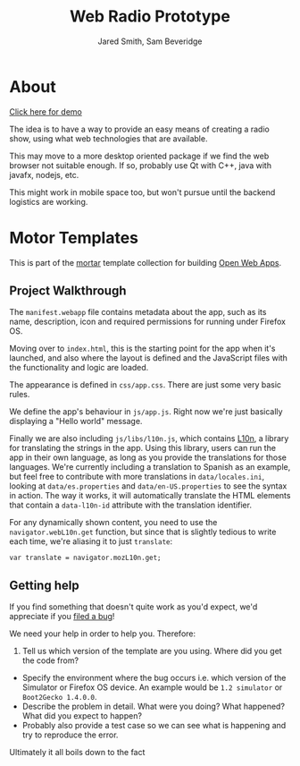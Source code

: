 #+Title: Web Radio Prototype
#+Author: Jared Smith, Sam Beveridge

* About

[[https://jared-n-sams-fun-playhouses.github.io/WR-DJ-Screen][Click here for demo]]

The idea is to have a way to provide an easy means of creating a radio show, using what web technologies that are available.

This may move to a more desktop oriented package if we find the web browser not suitable enough. If so, probably use Qt with C++, java with javafx, nodejs, etc.

This might work in mobile space too, but won't pursue until the backend logistics are working.

* Motor Templates

This is part of the [[https://github.com/mozilla/mortar/][mortar]]
template collection for building
[[https://developer.mozilla.org/Apps][Open Web Apps]].

** Project Walkthrough

The =manifest.webapp= file contains metadata about the app, such as its
name, description, icon and required permissions for running under
Firefox OS.

Moving over to =index.html=, this is the starting point for the app when
it's launched, and also where the layout is defined and the JavaScript
files with the functionality and logic are loaded.

The appearance is defined in =css/app.css=. There are just some very
basic rules.

We define the app's behaviour in =js/app.js=. Right now we're just
basically displaying a "Hello world" message.

Finally we are also including =js/libs/l10n.js=, which contains
[[https://developer.mozilla.org/en-US/docs/Web/API/L10n_API][L10n]], a
library for translating the strings in the app. Using this library,
users can run the app in their own language, as long as you provide the
translations for those languages. We're currently including a
translation to Spanish as an example, but feel free to contribute with
more translations in =data/locales.ini=, looking at =data/es.properties=
and =data/en-US.properties= to see the syntax in action. The way it
works, it will automatically translate the HTML elements that contain a
=data-l10n-id= attribute with the translation identifier.

For any dynamically shown content, you need to use the
=navigator.webL10n.get= function, but since that is slightly tedious to
write each time, we're aliasing it to just =translate=:

#+BEGIN_EXAMPLE
    var translate = navigator.mozL10n.get;
#+END_EXAMPLE

** Getting help

If you find something that doesn't quite work as you'd expect, we'd
appreciate if you
[[https://github.com/mozilla/mortar-privileged-empty-app/issues][filed a
bug]]!

We need your help in order to help you. Therefore:

1. Tell us which version of the template are you using. Where did you
   get the code from?

-  Specify the environment where the bug occurs i.e. which version of
   the Simulator or Firefox OS device. An example would be
   =1.2 simulator= or =Boot2Gecko 1.4.0.0=.
-  Describe the problem in detail. What were you doing? What happened?
   What did you expect to happen?
-  Probably also provide a test case so we can see what is happening and
   try to reproduce the error.

Ultimately it all boils down to the fact
